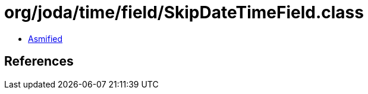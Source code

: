 = org/joda/time/field/SkipDateTimeField.class

 - link:SkipDateTimeField-asmified.java[Asmified]

== References

